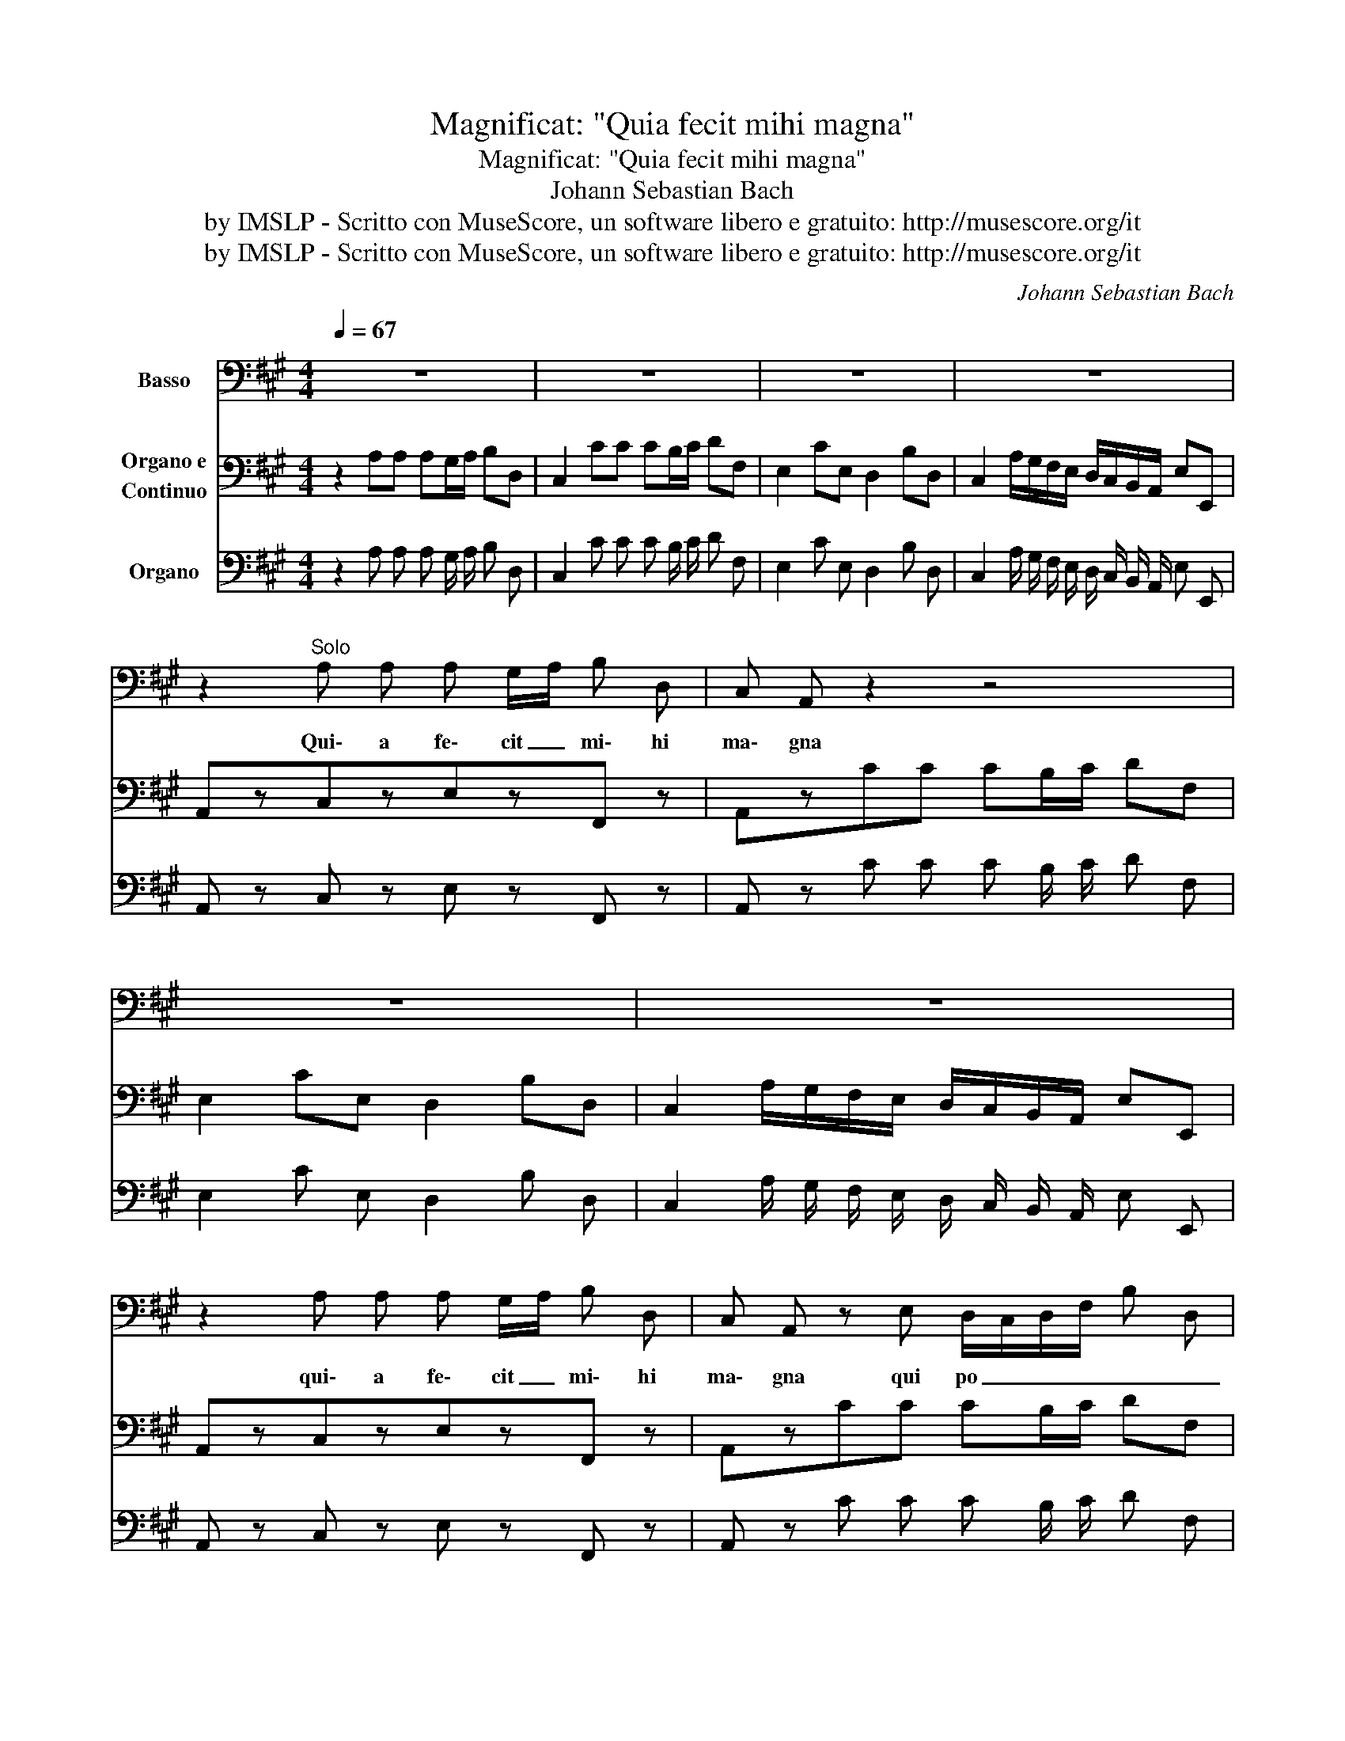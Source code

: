 X:1
T:Magnificat: "Quia fecit mihi magna"
T:Magnificat: "Quia fecit mihi magna"
T:Johann Sebastian Bach
T:by IMSLP - Scritto con MuseScore, un software libero e gratuito: http://musescore.org/it
T:by IMSLP - Scritto con MuseScore, un software libero e gratuito: http://musescore.org/it
C:Johann Sebastian Bach
Z:by IMSLP - Scritto con MuseScore, un software libero e gratuito: http://musescore.org/it
%%score 1 2 3
L:1/8
Q:1/4=67
M:4/4
K:A
V:1 bass nm="Basso"
V:2 bass nm="Organo e\nContinuo"
V:3 bass nm="Organo"
V:1
 z8 | z8 | z8 | z8 | z2"^Solo" A, A, A, G,/A,/ B, D, | C, A,, z2 z4 | z8 | z8 | %8
w: ||||Qui\- a fe\- cit _ mi\- hi|ma\- gna|||
 z2 A, A, A, G,/A,/ B, D, | C, A,, z E, D,/C,/D,/F,/ B, D, | %10
w: qui\- a fe\- cit _ mi\- hi|ma\- gna qui po _ _ _ _ _|
 C,/B,,/C,/E,/ A,C, B,,C,/D,/ E,/F,/G,/E,/ | A,/B,/C/B,/ A,/G,/F,/E,/ B, G,/ E,/ B,, ^D, | %12
w: _ _ _ _ _ _ _ _ _ _ _ _ _|* * * * * * * * * tens, qui po\- tens|
 E,2 z2 z4 | z2 E, E, E, ^D,/E,/ F, A,, | G,,/B,,/C,/^D,/ E,/F,/G,/E,/ C,/E,/F,/G,/ A,/B,/C/A,/ | %15
w: est;|qui\- a fe\- cit _ mi\- hi|ma _ _ _ _ _ _ _ _ _ _ _ _ _ _ _|
 B, G,/ E,/ C2- C/B,/A,/G,/ F,/E,/B, | E, G, A, B, ^E,2 (F,3/2G,/4A,/4) | %17
w: _ gna qui po _ _ _ _ _ _ tens|est, et san\- ctum no\- men- * *|
 G,C, z G, C/D/C/B,/ A,/G,/F,/E,/ | D,/C,/B,,/C,/ D, B, B, C, z A, | %19
w: e\- jus et san _ _ _ _ _ _ _|_ _ _ _ _ ctum no\- men, et|
 A, B,, B,, G, G,F,/^E,/ F, G,/A,/ | B, C/D/ G, C A, G,/A,/ B,/A,/ G,/F,/ | %21
w: san\- ctum no\- men e- * * jus, san- *|* ctum _ no\- men e\- jus _ san- * ctum _|
 ^B,/C/B,/C/ TC3/2B,/4C/4 ^D G, z G, | C,/^B,,/^D,/C,/ E,/D,/ F,/E,/ A,/G,/ ^B,/C/ (G,B,) | %23
w: no _ _ _ men _ _ e\- jus, et|san _ _ _ _ _ ctum- * no- * men _ e- *|
 C,2 z2 z4 | z2 C G, A, F, ^D, F, | (B,/A,/G,/F,/ E,) =D,/ C,/ F,E,/F,/ G,F,/G,/ | %26
w: jus;|qui\- a fe\- cit mi\- hi|ma _ _ _ gna qui po _ _ _ tens _ _|
 A, A,, =G,F,/E,/ F,2- F,/D,/C,/D,/ | A,/^G,/F,/E,/ A,/B,/ C (CB,) B, z | %28
w: est, et san _ _ _ _ _ _ _|_ _ _ _ _ _ ctum no- * men,|
 z (A,/B,/ C/B,/) (D/C/) (B,/A,/) (G,/A,/) E,2 | A,,2 z2 z4 | z8 | z8 | z8 | z8 |] %34
w: san _ _ _ ctum _ no _ men _ e\-|jus.|||||
V:2
 z2 A,A, A,G,/A,/ B,D, | C,2 CC CB,/C/ DF, | E,2 CE, D,2 B,D, | %3
 C,2 A,/G,/F,/E,/ D,/C,/B,,/A,,/ E,E,, | A,,zC,zE,zF,, z | A,,zCC CB,/C/ DF, | E,2 CE, D,2 B,D, | %7
 C,2 A,/G,/F,/E,/ D,/C,/B,,/A,,/ E,E,, | A,,zC,zE,zF,, z | A,,zCC CB,/C/ DF, | E,2 CC, B,,2 B,D, | %11
 C,2 A,/G,/F,/E,/ ^D,E,B,B,, | E,,2 E,E, E,^D,/E,/ F,A,, | G,,2 G,G, G,F,/G,/ A,C, | %14
 B,,2 G,B,, A,,2 F,A,, | G,,2 E,/^D,/C,/B,,/ A,,/G,,/F,,/E,,/ B,,B,, | E,,2 z2 z2 F,F, | %17
 F,^E,/F,/ G,B,, A,,2 A,A, | A,G,/A,/ B,D, C,2 A,C, | B,,2 G,B,, A,,2 F,/E,/D,/C,/ | %20
 B,,/A,,/G,,/F,,/ C,C,, F,,2 F,A,, | G,,2 E,G,, F,,2 ^D,F,, | %22
 E,,2 C/B,/A,/G,/ F,/E,/^D,/C,/ G,G,, | C,,2 C,C, C,^B,,/C,/ ^D,F,, | E,,2 E,E, E,^D,/E,/ F,A,, | %25
 G,,2 A,A, A,G,/A,/ B,D, | C,2 CC CB,/C/ DF, | C,2 CC, D,2 B,D, | %28
 C,2 A,/G,/F,/E,/ D,/C,/B,,/A,,/ E,E,, | A,,2 A,A, A,G,/A,/ B,D, | C,2 CC CB,/C/ DF, | %31
 E,2 CE, D,2 B,D, | C,2 A,/G,/F,/E,/ D,/C,/B,,/A,,/ E,E,, | A,,2 z2 z4 |] %34
V:3
 z2 A, A, A, G,/ A,/ B, D, | C,2 C C C B,/ C/ D F, | E,2 C E, D,2 B, D, | %3
 C,2 A,/ G,/ F,/ E,/ D,/ C,/ B,,/ A,,/ E, E,, | A,, z C, z E, z F,, z | A,, z C C C B,/ C/ D F, | %6
 E,2 C E, D,2 B, D, | C,2 A,/ G,/ F,/ E,/ D,/ C,/ B,,/ A,,/ E, E,, | A,, z C, z E, z F,, z | %9
 A,, z C C C B,/ C/ D F, | E,2 C C, B,,2 B, D, | C,2 A,/ G,/ F,/ E,/ ^D, E, B, B,, | %12
 E,,2 E, E, E, ^D,/ E,/ F, A,, | G,,2 G, G, G, F,/ G,/ A, C, | B,,2 G, B,, A,,2 F, A,, | %15
 G,,2 E,/ ^D,/ C,/ B,,/ A,,/ G,,/ F,,/ E,,/ B,, B,, | E,,2 z2 z2 F, F, | %17
 F, ^E,/ F,/ G, B,, A,,2 A, A, | A, G,/ A,/ B, D, C,2 A, C, | B,,2 G, B,, A,,2 F,/ E,/ D,/ C,/ | %20
 B,,/ A,,/ G,,/ F,,/ C, C,, F,,2 F, A,, | G,,2 E, G,, F,,2 ^D, F,, | %22
 E,,2 C/ B,/ A,/ G,/ F,/ E,/ ^D,/ C,/ G, G,, | C,,2 C, C, C, ^B,,/ C,/ ^D, F,, | %24
 E,,2 E, E, E, ^D,/ E,/ F, A,, | G,,2 A, A, A, G,/ A,/ B, D, | C,2 C C C B,/ C/ D F, | %27
 C,2 C C, D,2 B, D, | C,2 A,/ G,/ F,/ E,/ D,/ C,/ B,,/ A,,/ E, E,, | A,,2 A, A, A, G,/ A,/ B, D, | %30
 C,2 C C C B,/ C/ D F, | E,2 C E, D,2 B, D, | C,2 A,/ G,/ F,/ E,/ D,/ C,/ B,,/ A,,/ E, E,, | %33
 !fermata!A,,2 z2 z4 |] %34

